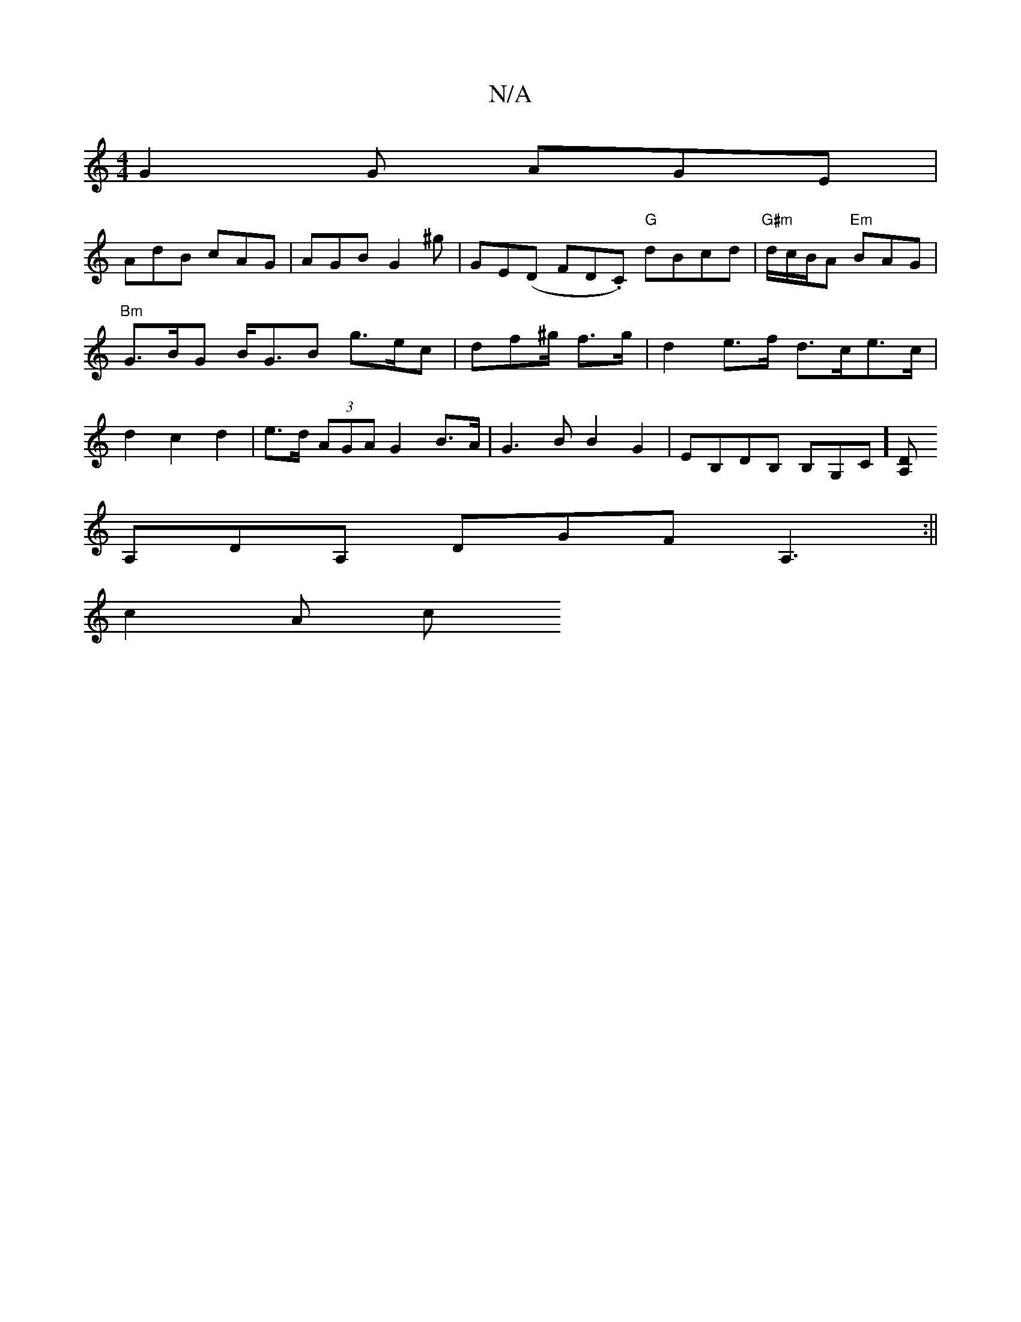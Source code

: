 X:1
T:N/A
M:4/4
R:N/A
K:Cmajor
G2 G AGE|
AdB cAG|AGB G2^g|GE(D FDin.C) "G"dBcd | "G#m"d/c/B/A/1 "Em"BAG|"Bm"G>BG B<GB g>ec|df^g/ f>g | d2 e>f d>ce>c| d2 c2 d2 | e>d (3AGA G2 B>A|G3 B B2G2|EB,DB, B,G,C][DA,|]
A,DA, DGF A,3:||
c2 A c